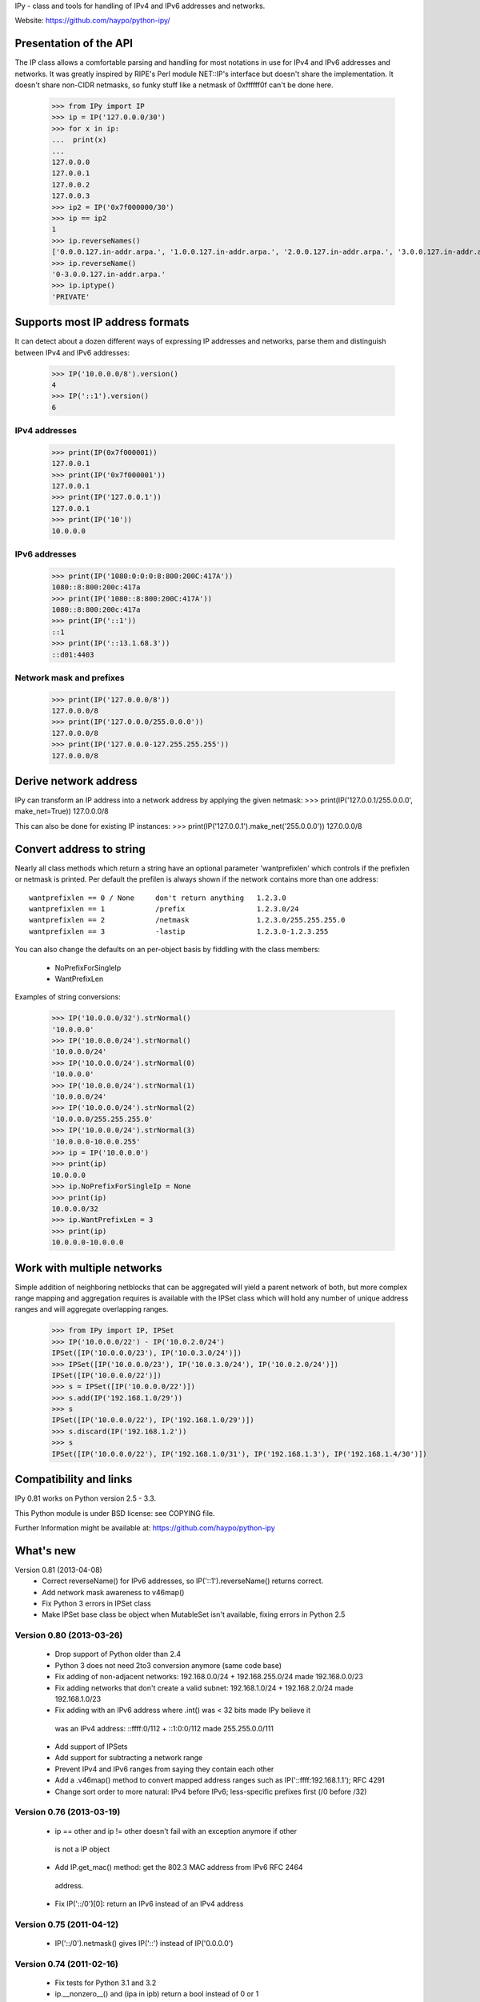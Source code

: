 IPy - class and tools for handling of IPv4 and IPv6 addresses and networks.

Website: https://github.com/haypo/python-ipy/

Presentation of the API
=======================

The IP class allows a comfortable parsing and handling for most
notations in use for IPv4 and IPv6 addresses and networks. It was
greatly inspired by RIPE's Perl module NET::IP's interface but
doesn't share the implementation. It doesn't share non-CIDR netmasks,
so funky stuff like a netmask of 0xffffff0f can't be done here.

    >>> from IPy import IP
    >>> ip = IP('127.0.0.0/30')
    >>> for x in ip:
    ...  print(x)
    ...
    127.0.0.0
    127.0.0.1
    127.0.0.2
    127.0.0.3
    >>> ip2 = IP('0x7f000000/30')
    >>> ip == ip2
    1
    >>> ip.reverseNames()
    ['0.0.0.127.in-addr.arpa.', '1.0.0.127.in-addr.arpa.', '2.0.0.127.in-addr.arpa.', '3.0.0.127.in-addr.arpa.']
    >>> ip.reverseName()
    '0-3.0.0.127.in-addr.arpa.'
    >>> ip.iptype()
    'PRIVATE'


Supports most IP address formats
================================

It can detect about a dozen different ways of expressing IP addresses
and networks, parse them and distinguish between IPv4 and IPv6 addresses:

    >>> IP('10.0.0.0/8').version()
    4
    >>> IP('::1').version()
    6

IPv4 addresses
--------------

    >>> print(IP(0x7f000001))
    127.0.0.1
    >>> print(IP('0x7f000001'))
    127.0.0.1
    >>> print(IP('127.0.0.1'))
    127.0.0.1
    >>> print(IP('10'))
    10.0.0.0

IPv6 addresses
--------------

    >>> print(IP('1080:0:0:0:8:800:200C:417A'))
    1080::8:800:200c:417a
    >>> print(IP('1080::8:800:200C:417A'))
    1080::8:800:200c:417a
    >>> print(IP('::1'))
    ::1
    >>> print(IP('::13.1.68.3'))
    ::d01:4403

Network mask and prefixes
-------------------------

    >>> print(IP('127.0.0.0/8'))
    127.0.0.0/8
    >>> print(IP('127.0.0.0/255.0.0.0'))
    127.0.0.0/8
    >>> print(IP('127.0.0.0-127.255.255.255'))
    127.0.0.0/8


Derive network address
===========================

IPy can transform an IP address into a network address by applying the given
netmask:
>>> print(IP('127.0.0.1/255.0.0.0', make_net=True))
127.0.0.0/8

This can also be done for existing IP instances:
>>> print(IP('127.0.0.1').make_net('255.0.0.0'))
127.0.0.0/8


Convert address to string
=========================

Nearly all class methods which return a string have an optional
parameter 'wantprefixlen' which controls if the prefixlen or netmask
is printed. Per default the prefilen is always shown if the network
contains more than one address::

    wantprefixlen == 0 / None     don't return anything   1.2.3.0
    wantprefixlen == 1            /prefix                 1.2.3.0/24
    wantprefixlen == 2            /netmask                1.2.3.0/255.255.255.0
    wantprefixlen == 3            -lastip                 1.2.3.0-1.2.3.255

You can also change the defaults on an per-object basis by fiddling with
the class members:

 * NoPrefixForSingleIp
 * WantPrefixLen

Examples of string conversions:

    >>> IP('10.0.0.0/32').strNormal()
    '10.0.0.0'
    >>> IP('10.0.0.0/24').strNormal()
    '10.0.0.0/24'
    >>> IP('10.0.0.0/24').strNormal(0)
    '10.0.0.0'
    >>> IP('10.0.0.0/24').strNormal(1)
    '10.0.0.0/24'
    >>> IP('10.0.0.0/24').strNormal(2)
    '10.0.0.0/255.255.255.0'
    >>> IP('10.0.0.0/24').strNormal(3)
    '10.0.0.0-10.0.0.255'
    >>> ip = IP('10.0.0.0')
    >>> print(ip)
    10.0.0.0
    >>> ip.NoPrefixForSingleIp = None
    >>> print(ip)
    10.0.0.0/32
    >>> ip.WantPrefixLen = 3
    >>> print(ip)
    10.0.0.0-10.0.0.0

Work with multiple networks
===========================

Simple addition of neighboring netblocks that can be aggregated will yield
a parent network of both, but more complex range mapping and aggregation
requires is available with the IPSet class which will hold any number of
unique address ranges and will aggregate overlapping ranges.

    >>> from IPy import IP, IPSet
    >>> IP('10.0.0.0/22') - IP('10.0.2.0/24')
    IPSet([IP('10.0.0.0/23'), IP('10.0.3.0/24')])
    >>> IPSet([IP('10.0.0.0/23'), IP('10.0.3.0/24'), IP('10.0.2.0/24')])
    IPSet([IP('10.0.0.0/22')])
    >>> s = IPSet([IP('10.0.0.0/22')])
    >>> s.add(IP('192.168.1.0/29'))
    >>> s
    IPSet([IP('10.0.0.0/22'), IP('192.168.1.0/29')])
    >>> s.discard(IP('192.168.1.2'))
    >>> s
    IPSet([IP('10.0.0.0/22'), IP('192.168.1.0/31'), IP('192.168.1.3'), IP('192.168.1.4/30')])

Compatibility and links
=======================

IPy 0.81 works on Python version 2.5 - 3.3.

This Python module is under BSD license: see COPYING file.

Further Information might be available at:
https://github.com/haypo/python-ipy

What's new
==========

Version 0.81 (2013-04-08)
 * Correct reverseName() for IPv6 addresses, so IP('::1').reverseName() returns correct.
 * Add network mask awareness to v46map()
 * Fix Python 3 errors in IPSet class
 * Make IPSet base class be object when MutableSet isn't available, fixing
   errors in Python 2.5

Version 0.80 (2013-03-26)
------------

 * Drop support of Python older than 2.4
 * Python 3 does not need 2to3 conversion anymore (same code base)
 * Fix adding of non-adjacent networks:
   192.168.0.0/24 + 192.168.255.0/24 made 192.168.0.0/23
 * Fix adding networks that don't create a valid subnet:
   192.168.1.0/24 + 192.168.2.0/24 made 192.168.1.0/23
 * Fix adding with an IPv6 address where .int() was < 32 bits made IPy believe it
  was an IPv4 address:
  ::ffff:0/112 + ::1:0:0/112 made 255.255.0.0/111
 * Add support of IPSets
 * Add support for subtracting a network range
 * Prevent IPv4 and IPv6 ranges from saying they contain each other
 * Add a .v46map() method to convert mapped address ranges
   such as IP('::ffff:192.168.1.1'); RFC 4291
 * Change sort order to more natural: 
   IPv4 before IPv6; less-specific prefixes first (/0 before /32)


Version 0.76 (2013-03-19)
-------------------------

 * ip == other and ip != other doesn't fail with an exception anymore if other
  is not a IP object
 * Add IP.get_mac() method: get the 802.3 MAC address from IPv6 RFC 2464
  address.
 * Fix IP('::/0')[0]: return an IPv6 instead of an IPv4 address

Version 0.75 (2011-04-12)
-------------------------

 * IP('::/0').netmask() gives IP('::') instead of IP('0.0.0.0')

Version 0.74 (2011-02-16)
-------------------------

 * Fix tests for Python 3.1 and 3.2
 * ip.__nonzero__() and (ipa in ipb) return a bool instead of 0 or 1
 * IP('0.0.0.0/0') + IP('0.0.0.0/0') raises an error, fix written by Arfrever

Version 0.73 (2011-02-15)
-------------------------

 * Support Python 3: setup.py runs 2to3
 * Update the ranges for IPv6 IPs
 * Fix reverseName() and reverseNames() for IPv4 in IPv6 addresses
 * Drop support of Python < 2.5

Version 0.72 (2010-11-23)
-------------------------

 * Include examples and MANIFEST.in in source build (add them to
   MANIFEST.in)
 * Remove __rcsid__ constant from IPy module

Version 0.71 (2010-10-01)
-------------------------

 * Use xrange() instead of range()
 * Use isinstance(x, int) instead of type(x) == types.IntType
 * Prepare support of Python3 (use integer division: x // y)
 * Fix IP(long) constructor: ensure that the address is not too large
 * Constructor raise a TypeError if the type is not int, long,
   str or unicode
 * 223.0.0.0/8 is now public (belongs to APNIC)

Version 0.70 (2009-10-29)
-------------------------

 * New "major" version because it may break compatibility
 * Fix __cmp__(): IP('0.0.0.0/0') and IP('0.0.0.0') are not equal
 * Fix IP.net() of the network "::/0": "::" instead of "0.0.0.0".
   IPy 0.63 should fix this bug, but it wasn't.

Version 0.64 (2009-08-19)
-------------------------

 * Create MANIFEST.in to fix setup.py bdist_rpm, fix by Robert Nickel

Version 0.63 (2009-06-23)
-------------------------

 * Fix formatting of "IPv4 in IPv6" network, eg. IP('::ffff:192.168.10.0/120'),
   the netmask ("/120" in the example) was missing!

Version 0.62 (2008-07-15)
-------------------------

 * Fix reverse DNS of IPv6 address: use ".ip6.arpa." suffix instead of
   deprecated ".ip6.int." suffix

Version 0.61 (2008-06-12)
-------------------------

 * Patch from Aras Vaichas allowing the [-1] operator
   to work with an IP object of size 1.

Version 0.60 (2008-05-16)
-------------------------

 * strCompressed() formats '::ffff:a.b.c.d' correctly
 * Use strCompressed() instead of strFullsize() to format IP addresses,
   ouput is smarter with IPv6 address
 * Remove check_addr_prefixlen because it generates invalid IP address


